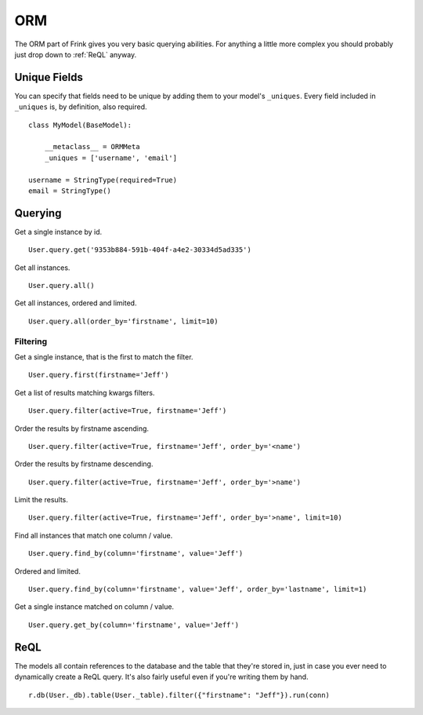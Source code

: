 ORM
===

The ORM part of Frink gives you very basic querying abilities. For anything a little more complex you should probably just drop down to :ref:`ReQL` anyway.


Unique Fields
-------------

You can specify that fields need to be unique by adding them to your model's ``_uniques``. Every field included in ``_uniques`` is, by definition, also required.

::

    class MyModel(BaseModel):

        __metaclass__ = ORMMeta
        _uniques = ['username', 'email']

    username = StringType(required=True)
    email = StringType()


Querying
--------

Get a single instance by id.

::

    User.query.get('9353b884-591b-404f-a4e2-30334d5ad335')

Get all instances.

::

    User.query.all()

Get all instances, ordered and limited.

::

    User.query.all(order_by='firstname', limit=10)

Filtering
~~~~~~~~~

Get a single instance, that is the first to match the filter.

::

    User.query.first(firstname='Jeff')

Get a list of results matching kwargs filters.

::

    User.query.filter(active=True, firstname='Jeff')

Order the results by firstname ascending.

::

    User.query.filter(active=True, firstname='Jeff', order_by='<name')

Order the results by firstname descending.

::

    User.query.filter(active=True, firstname='Jeff', order_by='>name')

Limit the results.

::

    User.query.filter(active=True, firstname='Jeff', order_by='>name', limit=10)


Find all instances that match one column / value.

::

    User.query.find_by(column='firstname', value='Jeff')

Ordered and limited.

::

    User.query.find_by(column='firstname', value='Jeff', order_by='lastname', limit=1)

Get a single instance matched on column / value.

::

    User.query.get_by(column='firstname', value='Jeff')

.. TODO ::

    Add an ``offset`` parameter to all methods that have a ``limit`` argument for use with pagination.


.. _ReQL:

ReQL
----

The models all contain references to the database and the table that they're stored in, just in case you ever need to dynamically create a ReQL query. It's also fairly useful even if you're writing them by hand.

::

    r.db(User._db).table(User._table).filter({"firstname": "Jeff"}).run(conn)
